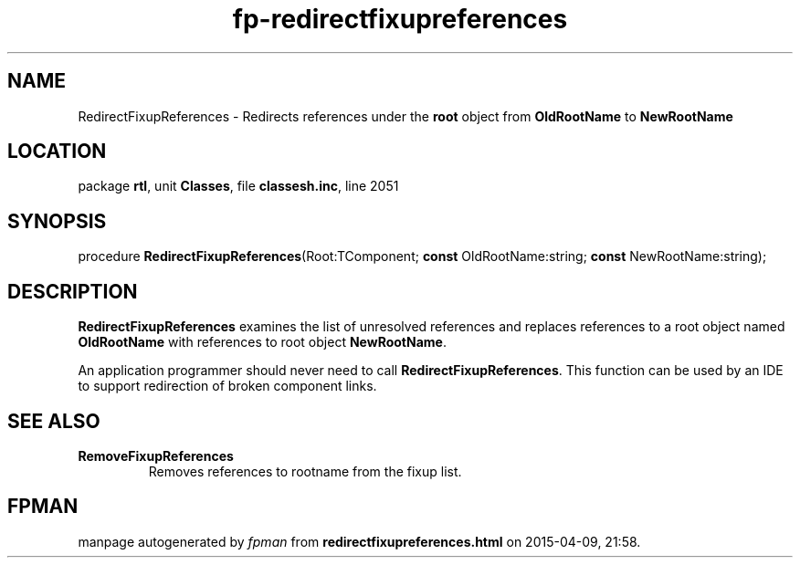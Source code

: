 .\" file autogenerated by fpman
.TH "fp-redirectfixupreferences" 3 "2014-03-14" "fpman" "Free Pascal Programmer's Manual"
.SH NAME
RedirectFixupReferences - Redirects references under the \fBroot\fR object from \fBOldRootName\fR to \fBNewRootName\fR 
.SH LOCATION
package \fBrtl\fR, unit \fBClasses\fR, file \fBclassesh.inc\fR, line 2051
.SH SYNOPSIS
procedure \fBRedirectFixupReferences\fR(Root:TComponent; \fBconst\fR OldRootName:string; \fBconst\fR NewRootName:string);
.SH DESCRIPTION
\fBRedirectFixupReferences\fR examines the list of unresolved references and replaces references to a root object named \fBOldRootName\fR with references to root object \fBNewRootName\fR.

An application programmer should never need to call \fBRedirectFixupReferences\fR. This function can be used by an IDE to support redirection of broken component links.


.SH SEE ALSO
.TP
.B RemoveFixupReferences
Removes references to rootname from the fixup list.

.SH FPMAN
manpage autogenerated by \fIfpman\fR from \fBredirectfixupreferences.html\fR on 2015-04-09, 21:58.

